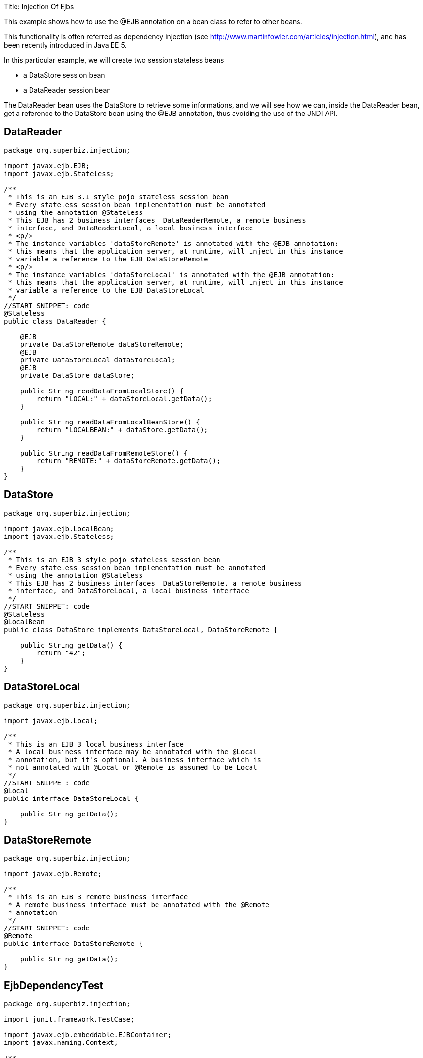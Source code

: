 :doctype: book

Title: Injection Of Ejbs

This example shows how to use the @EJB annotation on a bean class to refer to other beans.

This functionality is often referred as dependency injection (see http://www.martinfowler.com/articles/injection.html), and has been recently introduced in Java EE 5.

In this particular example, we will create two session stateless beans

* a DataStore session bean
* a DataReader session bean

The DataReader bean uses the DataStore to retrieve some informations, and we will see how we can, inside the DataReader bean, get a reference to the DataStore bean using the @EJB annotation, thus avoiding the use of the JNDI API.

== DataReader

....
package org.superbiz.injection;

import javax.ejb.EJB;
import javax.ejb.Stateless;

/**
 * This is an EJB 3.1 style pojo stateless session bean
 * Every stateless session bean implementation must be annotated
 * using the annotation @Stateless
 * This EJB has 2 business interfaces: DataReaderRemote, a remote business
 * interface, and DataReaderLocal, a local business interface
 * <p/>
 * The instance variables 'dataStoreRemote' is annotated with the @EJB annotation:
 * this means that the application server, at runtime, will inject in this instance
 * variable a reference to the EJB DataStoreRemote
 * <p/>
 * The instance variables 'dataStoreLocal' is annotated with the @EJB annotation:
 * this means that the application server, at runtime, will inject in this instance
 * variable a reference to the EJB DataStoreLocal
 */
//START SNIPPET: code
@Stateless
public class DataReader {

    @EJB
    private DataStoreRemote dataStoreRemote;
    @EJB
    private DataStoreLocal dataStoreLocal;
    @EJB
    private DataStore dataStore;

    public String readDataFromLocalStore() {
        return "LOCAL:" + dataStoreLocal.getData();
    }

    public String readDataFromLocalBeanStore() {
        return "LOCALBEAN:" + dataStore.getData();
    }

    public String readDataFromRemoteStore() {
        return "REMOTE:" + dataStoreRemote.getData();
    }
}
....

== DataStore

....
package org.superbiz.injection;

import javax.ejb.LocalBean;
import javax.ejb.Stateless;

/**
 * This is an EJB 3 style pojo stateless session bean
 * Every stateless session bean implementation must be annotated
 * using the annotation @Stateless
 * This EJB has 2 business interfaces: DataStoreRemote, a remote business
 * interface, and DataStoreLocal, a local business interface
 */
//START SNIPPET: code
@Stateless
@LocalBean
public class DataStore implements DataStoreLocal, DataStoreRemote {

    public String getData() {
        return "42";
    }
}
....

== DataStoreLocal

....
package org.superbiz.injection;

import javax.ejb.Local;

/**
 * This is an EJB 3 local business interface
 * A local business interface may be annotated with the @Local
 * annotation, but it's optional. A business interface which is
 * not annotated with @Local or @Remote is assumed to be Local
 */
//START SNIPPET: code
@Local
public interface DataStoreLocal {

    public String getData();
}
....

== DataStoreRemote

....
package org.superbiz.injection;

import javax.ejb.Remote;

/**
 * This is an EJB 3 remote business interface
 * A remote business interface must be annotated with the @Remote
 * annotation
 */
//START SNIPPET: code
@Remote
public interface DataStoreRemote {

    public String getData();
}
....

== EjbDependencyTest

....
package org.superbiz.injection;

import junit.framework.TestCase;

import javax.ejb.embeddable.EJBContainer;
import javax.naming.Context;

/**
 * A test case for DataReaderImpl ejb, testing both the remote and local interface
 */
//START SNIPPET: code
public class EjbDependencyTest extends TestCase {

    public void test() throws Exception {
        final Context context = EJBContainer.createEJBContainer().getContext();

        DataReader dataReader = (DataReader) context.lookup("java:global/injection-of-ejbs/DataReader");

        assertNotNull(dataReader);

        assertEquals("LOCAL:42", dataReader.readDataFromLocalStore());
        assertEquals("REMOTE:42", dataReader.readDataFromRemoteStore());
        assertEquals("LOCALBEAN:42", dataReader.readDataFromLocalBeanStore());
    }
}
....

= Running

....
-------------------------------------------------------
 T E S T S
-------------------------------------------------------
Running org.superbiz.injection.EjbDependencyTest
Apache OpenEJB 4.0.0-beta-1    build: 20111002-04:06
http://openejb.apache.org/
INFO - openejb.home = /Users/dblevins/examples/injection-of-ejbs
INFO - openejb.base = /Users/dblevins/examples/injection-of-ejbs
INFO - Using 'javax.ejb.embeddable.EJBContainer=true'
INFO - Configuring Service(id=Default Security Service, type=SecurityService, provider-id=Default Security Service)
INFO - Configuring Service(id=Default Transaction Manager, type=TransactionManager, provider-id=Default Transaction Manager)
INFO - Found EjbModule in classpath: /Users/dblevins/examples/injection-of-ejbs/target/classes
INFO - Beginning load: /Users/dblevins/examples/injection-of-ejbs/target/classes
INFO - Configuring enterprise application: /Users/dblevins/examples/injection-of-ejbs
INFO - Configuring Service(id=Default Stateless Container, type=Container, provider-id=Default Stateless Container)
INFO - Auto-creating a container for bean DataReader: Container(type=STATELESS, id=Default Stateless Container)
INFO - Configuring Service(id=Default Managed Container, type=Container, provider-id=Default Managed Container)
INFO - Auto-creating a container for bean org.superbiz.injection.EjbDependencyTest: Container(type=MANAGED, id=Default Managed Container)
INFO - Enterprise application "/Users/dblevins/examples/injection-of-ejbs" loaded.
INFO - Assembling app: /Users/dblevins/examples/injection-of-ejbs
INFO - Jndi(name="java:global/injection-of-ejbs/DataReader!org.superbiz.injection.DataReader")
INFO - Jndi(name="java:global/injection-of-ejbs/DataReader")
INFO - Jndi(name="java:global/injection-of-ejbs/DataStore!org.superbiz.injection.DataStore")
INFO - Jndi(name="java:global/injection-of-ejbs/DataStore!org.superbiz.injection.DataStoreLocal")
INFO - Jndi(name="java:global/injection-of-ejbs/DataStore!org.superbiz.injection.DataStoreRemote")
INFO - Jndi(name="java:global/injection-of-ejbs/DataStore")
INFO - Jndi(name="java:global/EjbModule355598874/org.superbiz.injection.EjbDependencyTest!org.superbiz.injection.EjbDependencyTest")
INFO - Jndi(name="java:global/EjbModule355598874/org.superbiz.injection.EjbDependencyTest")
INFO - Created Ejb(deployment-id=DataReader, ejb-name=DataReader, container=Default Stateless Container)
INFO - Created Ejb(deployment-id=DataStore, ejb-name=DataStore, container=Default Stateless Container)
INFO - Created Ejb(deployment-id=org.superbiz.injection.EjbDependencyTest, ejb-name=org.superbiz.injection.EjbDependencyTest, container=Default Managed Container)
INFO - Started Ejb(deployment-id=DataReader, ejb-name=DataReader, container=Default Stateless Container)
INFO - Started Ejb(deployment-id=DataStore, ejb-name=DataStore, container=Default Stateless Container)
INFO - Started Ejb(deployment-id=org.superbiz.injection.EjbDependencyTest, ejb-name=org.superbiz.injection.EjbDependencyTest, container=Default Managed Container)
INFO - Deployed Application(path=/Users/dblevins/examples/injection-of-ejbs)
Tests run: 1, Failures: 0, Errors: 0, Skipped: 0, Time elapsed: 1.225 sec

Results :

Tests run: 1, Failures: 0, Errors: 0, Skipped: 0
....
